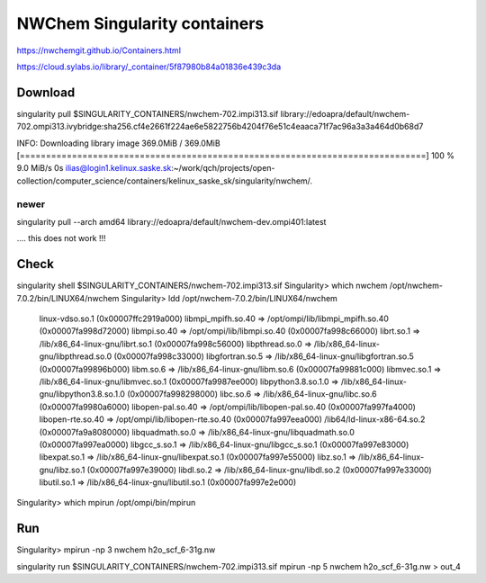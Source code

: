 =============================
NWChem Singularity containers
=============================

https://nwchemgit.github.io/Containers.html

https://cloud.sylabs.io/library/_container/5f87980b84a01836e439c3da

Download
--------
singularity pull $SINGULARITY_CONTAINERS/nwchem-702.impi313.sif library://edoapra/default/nwchem-702.ompi313.ivybridge:sha256.cf4e2661f224ae6e5822756b4204f76e51c4eaaca71f7ac96a3a3a464d0b68d7

INFO:    Downloading library image
369.0MiB / 369.0MiB [==============================================================================] 100 % 9.0 MiB/s 0s
ilias@login1.kelinux.saske.sk:~/work/qch/projects/open-collection/computer_science/containers/kelinux_saske_sk/singularity/nwchem/.


newer
~~~~~
singularity pull --arch amd64 library://edoapra/default/nwchem-dev.ompi401:latest

.... this does not work !!!

Check
-----
singularity shell  $SINGULARITY_CONTAINERS/nwchem-702.impi313.sif
Singularity> which nwchem
/opt/nwchem-7.0.2/bin/LINUX64/nwchem
Singularity> ldd /opt/nwchem-7.0.2/bin/LINUX64/nwchem
        linux-vdso.so.1 (0x00007ffc2919a000)
        libmpi_mpifh.so.40 => /opt/ompi/lib/libmpi_mpifh.so.40 (0x00007fa998d72000)
        libmpi.so.40 => /opt/ompi/lib/libmpi.so.40 (0x00007fa998c66000)
        librt.so.1 => /lib/x86_64-linux-gnu/librt.so.1 (0x00007fa998c56000)
        libpthread.so.0 => /lib/x86_64-linux-gnu/libpthread.so.0 (0x00007fa998c33000)
        libgfortran.so.5 => /lib/x86_64-linux-gnu/libgfortran.so.5 (0x00007fa99896b000)
        libm.so.6 => /lib/x86_64-linux-gnu/libm.so.6 (0x00007fa99881c000)
        libmvec.so.1 => /lib/x86_64-linux-gnu/libmvec.so.1 (0x00007fa9987ee000)
        libpython3.8.so.1.0 => /lib/x86_64-linux-gnu/libpython3.8.so.1.0 (0x00007fa998298000)
        libc.so.6 => /lib/x86_64-linux-gnu/libc.so.6 (0x00007fa9980a6000)
        libopen-pal.so.40 => /opt/ompi/lib/libopen-pal.so.40 (0x00007fa997fa4000)
        libopen-rte.so.40 => /opt/ompi/lib/libopen-rte.so.40 (0x00007fa997eea000)
        /lib64/ld-linux-x86-64.so.2 (0x00007fa9a8080000)
        libquadmath.so.0 => /lib/x86_64-linux-gnu/libquadmath.so.0 (0x00007fa997ea0000)
        libgcc_s.so.1 => /lib/x86_64-linux-gnu/libgcc_s.so.1 (0x00007fa997e83000)
        libexpat.so.1 => /lib/x86_64-linux-gnu/libexpat.so.1 (0x00007fa997e55000)
        libz.so.1 => /lib/x86_64-linux-gnu/libz.so.1 (0x00007fa997e39000)
        libdl.so.2 => /lib/x86_64-linux-gnu/libdl.so.2 (0x00007fa997e33000)
        libutil.so.1 => /lib/x86_64-linux-gnu/libutil.so.1 (0x00007fa997e2e000)
Singularity> which mpirun
/opt/ompi/bin/mpirun


Run
---
Singularity> mpirun -np 3 nwchem h2o_scf_6-31g.nw 

singularity run $SINGULARITY_CONTAINERS/nwchem-702.impi313.sif mpirun -np 5 nwchem h2o_scf_6-31g.nw > out_4

